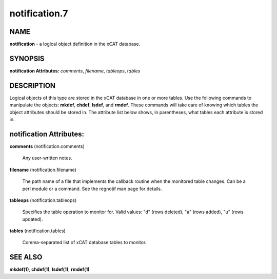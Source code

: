
##############
notification.7
##############

.. highlight:: perl


****
NAME
****


\ **notification**\  - a logical object definition in the xCAT database.


********
SYNOPSIS
********


\ **notification Attributes:**\   \ *comments*\ , \ *filename*\ , \ *tableops*\ , \ *tables*\ 


***********
DESCRIPTION
***********


Logical objects of this type are stored in the xCAT database in one or more tables.  Use the following commands
to manipulate the objects: \ **mkdef**\ , \ **chdef**\ , \ **lsdef**\ , and \ **rmdef**\ .  These commands will take care of
knowing which tables the object attributes should be stored in.  The attribute list below shows, in
parentheses, what tables each attribute is stored in.


************************
notification Attributes:
************************



\ **comments**\  (notification.comments)
 
 Any user-written notes.
 


\ **filename**\  (notification.filename)
 
 The path name of a file that implements the callback routine when the monitored table changes.  Can be a perl module or a command.  See the regnotif man page for details.
 


\ **tableops**\  (notification.tableops)
 
 Specifies the table operation to monitor for. Valid values:  "d" (rows deleted), "a" (rows added), "u" (rows updated).
 


\ **tables**\  (notification.tables)
 
 Comma-separated list of xCAT database tables to monitor.
 



********
SEE ALSO
********


\ **mkdef(1)**\ , \ **chdef(1)**\ , \ **lsdef(1)**\ , \ **rmdef(1)**\ 

